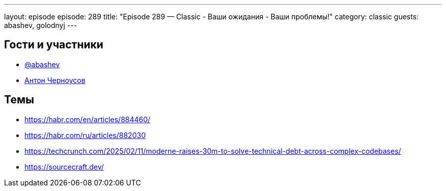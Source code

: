 ---
layout: episode
episode: 289
title: "Episode 289 — Classic - Ваши ожидания - Ваши проблемы!"
category: classic
guests: abashev, golodnyj
---

== Гости и участники

* https://t.me/razborfeed[@abashev]
* https://twitter.com/golodnyj[Антон Черноусов]


== Темы

* https://habr.com/en/articles/884460/
* https://habr.com/ru/articles/882030
* https://techcrunch.com/2025/02/11/moderne-raises-30m-to-solve-technical-debt-across-complex-codebases/
* https://sourcecraft.dev/

